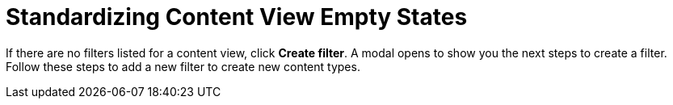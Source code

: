 [id="Standardizing_Content_View_Empty_States_{context}"]
= Standardizing Content View Empty States

If there are no filters listed for a content view, click *Create filter*.
A modal opens to show you the next steps to create a filter.
Follow these steps to add a new filter to create new content types.
